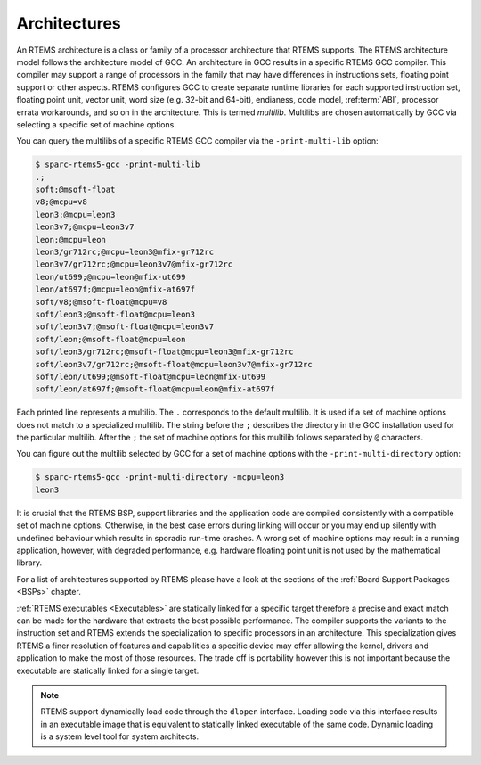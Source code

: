 .. SPDX-License-Identifier: CC-BY-SA-4.0

.. Copyright (C) 2019 embedded brains GmbH
.. Copyright (C) 2019 Sebastian Huber
.. Copyright (C) 2016 Chris Johns <chrisj@rtems.org>

.. _TargetArchitectures:

Architectures
=============

.. index:: Architectures

An RTEMS architecture is a class or family of a processor architecture that
RTEMS supports.  The RTEMS architecture model follows the architecture model of
GCC. An architecture in GCC results in a specific RTEMS GCC compiler. This
compiler may support a range of processors in the family that may have
differences in instructions sets, floating point support or other aspects.
RTEMS configures GCC to create separate runtime libraries for each supported
instruction set, floating point unit, vector unit, word size (e.g. 32-bit and
64-bit), endianess, code model, :ref:term:`ABI`, processor errata workarounds,
and so on in the architecture. This is termed *multilib*. Multilibs are chosen
automatically by GCC via selecting a specific set of machine options.

You can query the multilibs of a specific RTEMS GCC compiler via the
``-print-multi-lib`` option:

.. code-block:: shell

    $ sparc-rtems5-gcc -print-multi-lib
    .;
    soft;@msoft-float
    v8;@mcpu=v8
    leon3;@mcpu=leon3
    leon3v7;@mcpu=leon3v7
    leon;@mcpu=leon
    leon3/gr712rc;@mcpu=leon3@mfix-gr712rc
    leon3v7/gr712rc;@mcpu=leon3v7@mfix-gr712rc
    leon/ut699;@mcpu=leon@mfix-ut699
    leon/at697f;@mcpu=leon@mfix-at697f
    soft/v8;@msoft-float@mcpu=v8
    soft/leon3;@msoft-float@mcpu=leon3
    soft/leon3v7;@msoft-float@mcpu=leon3v7
    soft/leon;@msoft-float@mcpu=leon
    soft/leon3/gr712rc;@msoft-float@mcpu=leon3@mfix-gr712rc
    soft/leon3v7/gr712rc;@msoft-float@mcpu=leon3v7@mfix-gr712rc
    soft/leon/ut699;@msoft-float@mcpu=leon@mfix-ut699
    soft/leon/at697f;@msoft-float@mcpu=leon@mfix-at697f

Each printed line represents a multilib.  The ``.`` corresponds to the default
multilib.  It is used if a set of machine options does not match to a
specialized multilib.  The string before the ``;`` describes the directory in
the GCC installation used for the particular multilib.  After the ``;`` the set
of machine options for this multilib follows separated by ``@`` characters.

You can figure out the multilib selected by GCC for a set of machine options
with the ``-print-multi-directory`` option:

.. code-block:: shell

    $ sparc-rtems5-gcc -print-multi-directory -mcpu=leon3
    leon3

It is crucial that the RTEMS BSP, support libraries and the application code
are compiled consistently with a compatible set of machine options.  Otherwise,
in the best case errors during linking will occur or you may end up silently
with undefined behaviour which results in sporadic run-time crashes.  A wrong
set of machine options may result in a running application, however, with
degraded performance, e.g. hardware floating point unit is not used by the
mathematical library.

For a list of architectures supported by RTEMS please have a look at the
sections of the :ref:`Board Support Packages <BSPs>` chapter.

:ref:`RTEMS executables <Executables>` are statically linked for a specific
target therefore a precise and exact match can be made for the hardware that
extracts the best possible performance. The compiler supports the variants to
the instruction set and RTEMS extends the specialization to specific processors
in an architecture. This specialization gives RTEMS a finer resolution of
features and capabilities a specific device may offer allowing the kernel,
drivers and application to make the most of those resources. The trade off is
portability however this is not important because the executable are statically
linked for a single target.

.. note::

   RTEMS support dynamically load code through the ``dlopen``
   interface. Loading code via this interface results in an executable image
   that is equivalent to statically linked executable of the same code. Dynamic
   loading is a system level tool for system architects.

